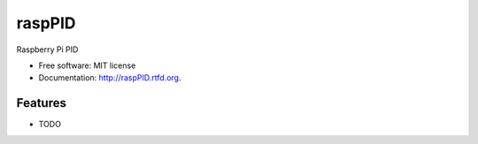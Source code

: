 ===============================
raspPID
===============================

.. image:: https://badge.fury.io/py/raspPID.png
    :target: http://badge.fury.io/py/raspPID
    
.. image:: https://travis-ci.org/delances/raspPID.png?branch=master
        :target: https://travis-ci.org/delances/raspPID

.. image:: https://pypip.in/d/raspPID/badge.png
        :target: https://crate.io/packages/raspPID?version=latest


Raspberry Pi PID

* Free software: MIT license
* Documentation: http://raspPID.rtfd.org.

Features
--------

* TODO